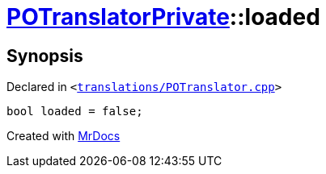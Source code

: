 [#POTranslatorPrivate-loaded]
= xref:POTranslatorPrivate.adoc[POTranslatorPrivate]::loaded
:relfileprefix: ../
:mrdocs:


== Synopsis

Declared in `&lt;https://github.com/PrismLauncher/PrismLauncher/blob/develop/launcher/translations/POTranslator.cpp#L15[translations&sol;POTranslator&period;cpp]&gt;`

[source,cpp,subs="verbatim,replacements,macros,-callouts"]
----
bool loaded = false;
----



[.small]#Created with https://www.mrdocs.com[MrDocs]#
